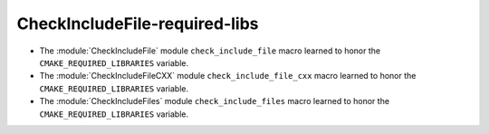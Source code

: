 CheckIncludeFile-required-libs
------------------------------

* The :module:`CheckIncludeFile` module ``check_include_file`` macro
  learned to honor the ``CMAKE_REQUIRED_LIBRARIES`` variable.

* The :module:`CheckIncludeFileCXX` module ``check_include_file_cxx`` macro
  learned to honor the ``CMAKE_REQUIRED_LIBRARIES`` variable.

* The :module:`CheckIncludeFiles` module ``check_include_files`` macro
  learned to honor the ``CMAKE_REQUIRED_LIBRARIES`` variable.
